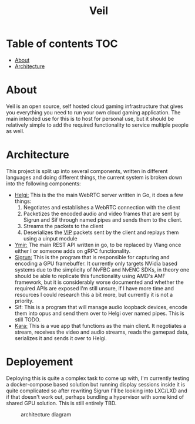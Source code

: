 #+TITLE: Veil
* Table of contents :TOC:
- [[#about][About]]
- [[#architecture][Architecture]]

* About
Veil is an open source, self hosted cloud gaming infrastructure that gives you everything you need to run your own cloud gaming application. The main intended use for this is to host for personal use, but it should be relatively simple to add the required functionality to service multiple people as well.
* Architecture
This project is split up into several components, written in different languages and doing different things, the current system is broken down into the following components:
- [[https://github.com/gitautas/veil-helgi][Helgi:]] This is the the main WebRTC server written in Go, it does a few things:
  1. Negotiates and establishes a WebRTC connection with the client
  2. Packetizes the encoded audio and video frames that are sent by Sigrun and Sif through named pipes and sends them to the client.
  3. Streams the packets to the client
  4. Deserializes the [[./doc/VIP.org][VIP]] packets sent by the client and replays them using a uinput module
- [[https://github.com/gitautas/veil-ymir][Ymir:]]  The main REST API written in go, to be replaced by Vlang once either I or someone adds on gRPC functionality.
- [[https://github.com/gitautas/veil-sigrun][Sigrun:]] This is the program that is responsible for capturing and encoding a GPU framebuffer. It currently only targets NVidia based systems due to the simplicity of NvFBC and NvENC SDKs, in theory one should be able to replicate this functionality using AMD's AMF framework, but it is considerably worse documented and whether the required APIs are exposed I'm still unsure, if I have more time and resources I could research this a bit more, but currently it is not a priority.
- Sif: This is a program that will manage audio loopback devices, encode them into opus and send them over to Helgi over named pipes. This is still TODO.
- [[https://github.com/gitautas/veil-kara][Kara:]] This is a vue app that functions as the main client. It negotiates a stream, receives the video and audio streams, reads the gamepad data, serializes it and sends it over to Helgi.

* Deployement
Deploying this is quite a complex task to come up with, I'm currently testing a docker-compose based solution but running display sessions inside it is quite complicated so after rewriting Sigrun I'll be looking into LXC/LXD and if that doesn't work out, perhaps bundling a hypervisor with some kind of shared GPU solution. This is still entirely TBD.


#+CAPTION: architecture diagram
[[./doc/veil.svg]]
